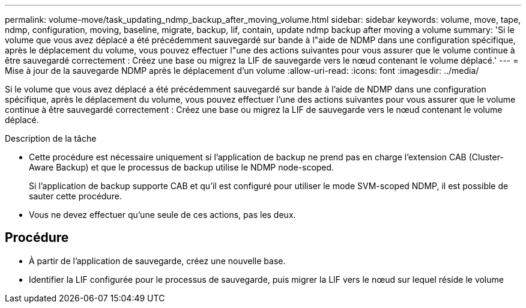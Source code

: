 ---
permalink: volume-move/task_updating_ndmp_backup_after_moving_volume.html 
sidebar: sidebar 
keywords: volume, move, tape, ndmp, configuration, moving, baseline, migrate, backup, lif, contain, update ndmp backup after moving a volume 
summary: 'Si le volume que vous avez déplacé a été précédemment sauvegardé sur bande à l"aide de NDMP dans une configuration spécifique, après le déplacement du volume, vous pouvez effectuer l"une des actions suivantes pour vous assurer que le volume continue à être sauvegardé correctement : Créez une base ou migrez la LIF de sauvegarde vers le nœud contenant le volume déplacé.' 
---
= Mise à jour de la sauvegarde NDMP après le déplacement d'un volume
:allow-uri-read: 
:icons: font
:imagesdir: ../media/


[role="lead"]
Si le volume que vous avez déplacé a été précédemment sauvegardé sur bande à l'aide de NDMP dans une configuration spécifique, après le déplacement du volume, vous pouvez effectuer l'une des actions suivantes pour vous assurer que le volume continue à être sauvegardé correctement : Créez une base ou migrez la LIF de sauvegarde vers le nœud contenant le volume déplacé.

.Description de la tâche
* Cette procédure est nécessaire uniquement si l'application de backup ne prend pas en charge l'extension CAB (Cluster-Aware Backup) et que le processus de backup utilise le NDMP node-scoped.
+
Si l'application de backup supporte CAB et qu'il est configuré pour utiliser le mode SVM-scoped NDMP, il est possible de sauter cette procédure.

* Vous ne devez effectuer qu'une seule de ces actions, pas les deux.




== Procédure

* À partir de l'application de sauvegarde, créez une nouvelle base.
* Identifier la LIF configurée pour le processus de sauvegarde, puis migrer la LIF vers le nœud sur lequel réside le volume

